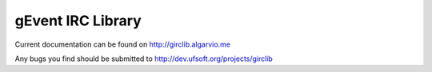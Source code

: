 gEvent IRC Library
==================

Current documentation can be found on http://girclib.algarvio.me

Any bugs you find should be submitted to http://dev.ufsoft.org/projects/girclib

